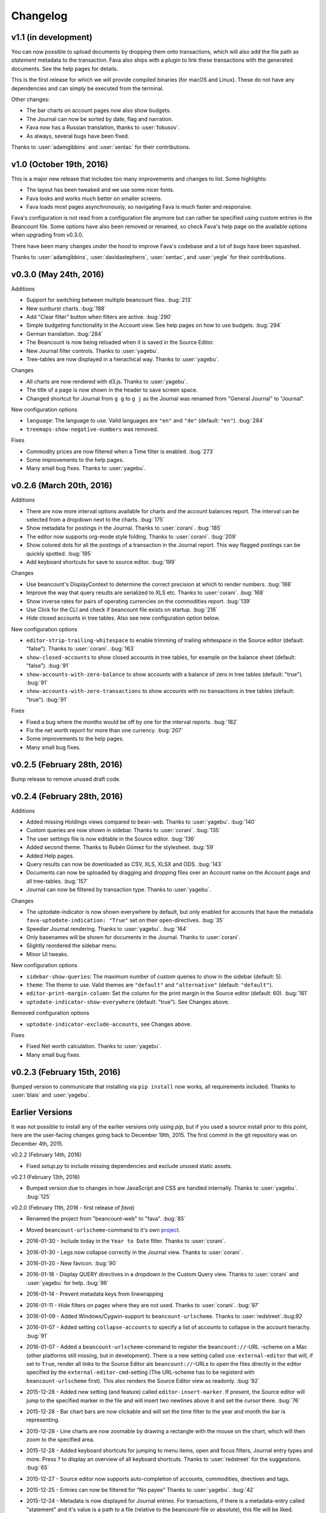 Changelog
=========

v1.1 (in development)
---------------------

You can now possible to upload documents by dropping them onto transactions, which
will also add the file path as `statement` metadata to the transaction. Fava
also ships with a plugin to link these transactions with the generated
documents. See the help pages for details.

This is the first release for which we will provide compiled binaries (for
macOS and Linux). These do not have any dependencies and can simply be executed
from the terminal.

Other changes:

- The bar charts on account pages now also show budgets.
- The Journal can now be sorted by date, flag and narration.
- Fava now has a Russian translation, thanks to :user:`fokusov`.
- As always, several bugs have been fixed.

Thanks to :user:`adamgibbins` and :user:`xentac` for their contributions.

v1.0 (October 19th, 2016)
-------------------------

This is a major new release that includes too many improvements and changes to
list. Some highlights:

- The layout has been tweaked and we use some nicer fonts.
- Fava looks and works much better on smaller screens.
- Fava loads most pages asynchronously, so navigating Fava is much faster and
  responsive.

Fava's configuration is not read from a configuration file anymore but can
rather be specified using custom entries in the Beancount file. Some options
have also been removed or renamed, so check Fava's help page on the available
options when upgrading from v0.3.0.

There have been many changes under the hood to improve Fava's codebase and a
lot of bugs have been squashed.

Thanks to :user:`adamgibbins`, :user:`davidastephens`, :user:`xentac`, and
:user:`yegle` for their contributions.

v0.3.0 (May 24th, 2016)
-----------------------

Additions

- Support for switching between multiple beancount files. :bug:`213`
- New sunburst charts. :bug:`198`
- Add "Clear filter" button when filters are active. :bug:`290`
- Simple budgeting functionality in the Account view. See help pages on how to
  use budgets. :bug:`294`
- German translation. :bug:`284`
- The Beancount is now being reloaded when it is saved in the Source Editor.
- New Journal filter controls. Thanks to :user:`yagebu`.
- Tree-tables are now displayed in a hierachical way. Thanks to :user:`yagebu`.

Changes

- All charts are now rendered with d3.js. Thanks to :user:`yagebu`.
- The title of a page is now shown in the header to save screen space.
- Changed shortcut for Journal from ``g g`` to ``g j`` as the Journal was
  renamed from "General Journal" to "Journal".

New configuration options

- ``language``: The language to use. Valid languages are ``"en"`` and
  ``"de"`` (default: ``"en"``). :bug:`284`
- ``treemaps-show-negative-numbers`` was removed.

Fixes

- Commodity prices are now filtered when a Time filter is enabled. :bug:`273`
- Some improvements to the help pages.
- Many small bug fixes. Thanks to :user:`yagebu`.

v0.2.6 (March 20th, 2016)
-------------------------

Additions

- There are now more interval options available for charts and the account
  balances report. The interval can be selected from a dropdown next to the
  charts. :bug:`175`
- Show metadata for postings in the Journal. Thanks to :user:`corani`.
  :bug:`185`
- The editor now supports org-mode style folding. Thanks to :user:`corani`.
  :bug:`209`
- Show colored dots for all the postings of a transaction in the Journal
  report. This way flagged postings can be quickly spotted. :bug:`195`
- Add keyboard shortcuts for save to source editor. :bug:`199`

Changes

- Use beancount's DisplayContext to determine the correct precision at which to
  render numbers. :bug:`188`
- Improve the way that query results are serialized to XLS etc. Thanks to
  :user:`corani`. :bug:`168`
- Show inverse rates for pairs of operating currencies on the commodities
  report. :bug:`139`
- Use Click for the CLI and check if beancount file exists on startup.
  :bug:`216`
- Hide closed accounts in tree tables. Also see new configuration option below.

New configuration options

- ``editor-strip-trailing-whitespace`` to enable trimming of trailing
  whitespace in the Source editor (default: "false").  Thanks to
  :user:`corani`. :bug:`163`
- ``show-closed-accounts`` to show closed accounts in tree tables, for example
  on the balance sheet (default: "false"). :bug:`91`
- ``show-accounts-with-zero-balance`` to show accounts with a balance of zero
  in tree tables (default: "true"). :bug:`91`
- ``show-accounts-with-zero-transactions`` to show accounts with no
  transactions in tree tables (default: "true"). :bug:`91`

Fixes

- Fixed a bug where the months would be off by one for the interval reports.
  :bug:`182`
- Fix the net worth report for more than one currency. :bug:`207`
- Some improvements to the help pages.
- Many small bug fixes.

v0.2.5 (February 28th, 2016)
----------------------------

Bump release to remove unused draft code.

v0.2.4 (February 28th, 2016)
----------------------------

Additions

- Added missing Holdings views compared to ``bean-web``. Thanks to
  :user:`yagebu`. :bug:`140`
- Custom queries are now shown in sidebar. Thanks to :user:`corani`. :bug:`135`
- The user settings file is now editable in the Source editor. :bug:`136`
- Added second theme. Thanks to Rubén Gómez for the stylesheet. :bug:`59`
- Added Help pages.
- Query results can now be downloaded as CSV, XLS, XLSX and ODS. :bug:`143`
- Documents can now be uploaded by dragging and dropping files over an Account
  name on the Account page and all tree-tables. :bug:`157`
- Journal can now be filtered by transaction type. Thanks to :user:`yagebu`.

Changes

- The uptodate-indicator is now shown everywhere by default, but only enabled
  for accounts that have the metadata ``fava-uptodate-indication: "True"`` set
  on their ``open``-directives. :bug:`35`
- Speedier Journal rendering. Thanks to :user:`yagebu`. :bug:`164`
- Only basenames will be shown for documents in the Journal. Thanks to
  :user:`corani`.
- Slightly reordered the sidebar menu.
- Minor UI tweaks.

New configuration options

- ``sidebar-show-queries``: The maximum number of custom queries to show in the
  sidebar (default: 5).
- ``theme``: The theme to use. Valid themes are ``"default"`` and
  ``"alternative"`` (default: ``"default"``).
- ``editor-print-margin-column``: Set the column for the print margin in the
  Source editor (default: 60). :bug:`161`
- ``uptodate-indicator-show-everywhere`` (default: "true"). See Changes above.

Removed configuration options

- ``uptodate-indicator-exclude-accounts``, see Changes above.

Fixes

- Fixed Net worth calculation. Thanks to :user:`yagebu`.
- Many small bug fixes.

v0.2.3 (February 15th, 2016)
----------------------------

Bumped version to communicate that installing via ``pip install`` now works,
all requirements included.  Thanks to :user:`blais` and :user:`yagebu`.


Earlier Versions
----------------

It was not possible to install any of the earlier versions only using `pip`,
but if you used a source install prior to this point, here are the user-facing
changes going back to December 19th, 2015. The first commit in the git
repository was on December 4th, 2015.

v0.2.2 (February 14th, 2016)

- Fixed `setup.py` to include missing dependencies and exclude unused static
  assets.

v0.2.1 (February 13th, 2016)

- Bumped version due to changes in how JavaScript and CSS are handled
  internally. Thanks to :user:`yagebu`. :bug:`125`

v0.2.0 (February 11th, 2016 - first release of `fava`)

- Renamed the project from "beancount-web" to "fava". :bug:`85`
- Moved ``beancount-urlscheme``-command to it's own `project
  <http://github.com/aumayr/beancount_urlscheme>`__.
- 2016-01-30 - Include today in the ``Year to Date`` filter. Thanks to
  :user:`corani`.
- 2016-01-30 - Legs now collapse correctly in the Journal view. Thanks to
  :user:`corani`.
- 2016-01-20 - New favicon. :bug:`90`
- 2016-01-18 - Display QUERY directives in a dropdown in the Custom Query view.
  Thanks to :user:`corani` and :user:`yagebu` for help. :bug:`96`
- 2016-01-14 - Prevent metadata keys from linewrapping
- 2016-01-11 - Hide filters on pages where they are not used.  Thanks to
  :user:`corani`. :bug:`97`
- 2016-01-09 - Added Windows/Cygwin-support to ``beancount-urlscheme``.  Thanks
  to :user:`redstreet`.:bug:`92`
- 2016-01-07 - Added setting ``collapse-accounts`` to specify a list of
  accounts to collapse in the account hierachy. :bug:`91`
- 2016-01-07 - Added a ``beancount-urlscheme``-command to register the
  ``beancount://``-URL -scheme on a Mac (other platforms still missing, but in
  development). There is a new setting called ``use-external-editor`` that
  will, if set to ``True``, render all links to the Source Editor als
  ``beancount://``-URLs to open the files directly in the editor specified by
  the ``external-editor-cmd``-setting (The URL-scheme has to be registerd with
  ``beancount-urlscheme`` first). This also renders the Source Editor view as
  readonly. :bug:`92`
- 2015-12-28 - Added new setting (and feature) called ``editor-insert-marker``.
  If present, the Source editor will jump to the specified marker in the file
  and will insert two newlines above it and set the cursor there. :bug:`76`
- 2015-12-28 - Bar chart bars are now clickable and will set the time filter to
  the year and month the bar is representing.
- 2015-12-28 - Line charts are now zoomable by drawing a rectangle with the
  mouse on the chart, which will then zoom to the specified area.
- 2015-12-28 - Added keyboard shortcuts for jumping to menu items, open and
  focus filters, Journal entry types and more. Press ? to display an overview
  of all keyboard shortcuts. Thanks to :user:`redstreet` for the suggestions.
  :bug:`65`
- 2015-12-27 - Source editor now supports auto-completion of accounts,
  commodities, directives and tags.
- 2015-12-25 - Entries can now be filtered for "No payee" Thanks to
  :user:`yagebu`. :bug:`42`
- 2015-12-24 - Metadata is now displayed for Journal entries. For transactions,
  if there is a metadata-entry called "statement" and it's value is a path to a
  file (relative to the beancount-file or absolute), this file will be liked.
- 2015-12-23 - Up-to-date indicator will be shown for Assets and Liabilities
  accounts in the Statistics view that indicates (there are various settings to
  change the behaviour of these indicators::

       green:  The latest posting is a balance check that passed.
       red:    The latest posting is a balance check that failed.
       yellow: The latest posting is not a balance check.
       gray:   The account hasn't been updated in a while.

- 2015-12-23 - New settings to show Journal legs by default, to show different
  entry types in a Journal by default, to hide charts by default and to show
  negative numbers in treemaps
- 2015-12-23 - Added new command line option "--settings" to specify a
  settings-file for beancount-web, like which entry types to display in a
  Journal by default. There is a sample file called "default-settings.conf" in
  the source that lists all possible settings.
- 2015-12-23 - Filters are now part of every URL, so every URL is a permalink
  to the view including all currently set filters. Thanks to :user:`yagebu`.
  :bug:`54`
- 2015-12-21 - BQL queries (like with ``bean-query``) can now be run in a new
  Query view.  The results will be displayed as a table and somewhat formatted,
  as account names will be linked to the Account view for example.
- 2015-12-20 - Simple tables are now sortable by clicking on the column
  headers.  :bug:`46`
- 2015-12-20 - Added a yearly balances table to the Account-view. Thanks to
  :user:`davidastephens`.
- 2015-12-20 - Show at most 25 x-axis-labels for bar charts. :bug:`45`
- 2015-12-20 - Fixed a minor bug where treemaps would show white areas.
  :bug:`49`
- 2015-12-20 - Fixed daterange filtering of entries. Thanks to :user:`yagebu`.
- 2015-12-20 - Fixed values in Balance sheet to correctly calculate the closing
  balances. :bug:`19`
